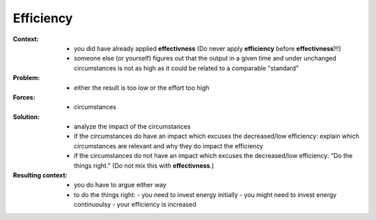 .. _efficiency:

**********
Efficiency
**********

:Context:
 - you did have already applied **effectivness**
   (Do never apply **efficiency** before **effectivness**!!!)
 - someone else (or yourself) figures out that the output in a given time
   and under unchanged circumstances is not as high as it could be related
   to a comparable "standard"

:Problem:
 - either the result is too low or the effort too high

:Forces:
 - circumstances

:Solution:
 - analyze the impact of the circumstances
 - if the circumstances do have an impact which excuses the decreased/low efficiency:
   explain which circumstances are relevant and why they do impact the efficiency
 - if the circumstances do not have an impact which excuses the decreased/low efficiency:
   "Do the things right." (Do not mix this with **effectivness**.)

:Resulting context:
 - you do have to argue either way
 - to do the things right:
   - you need to invest energy initially
   - you might need to invest energy continuoulsy
   - your efficiency is increased